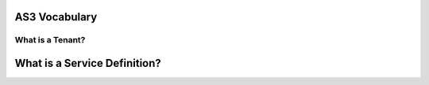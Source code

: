 AS3 Vocabulary
==============

.. TODO:: Clearly....


What is a Tenant?
-----------------


What is a Service Definition?
=============================